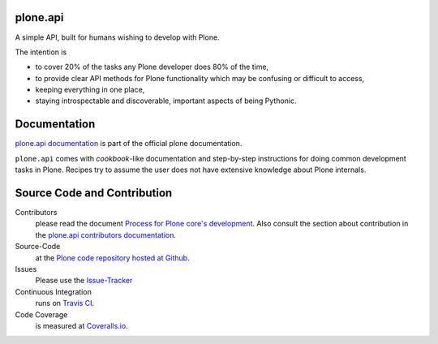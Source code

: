 plone.api
=========

.. image:: https://img.shields.io/pypi/v/plone.api.svg
    :target: https://pypi.python.org/pypi/plone.api/
    :alt: Latest PyPI version

.. image:: https://img.shields.io/pypi/dm/plone.api.svg
    :target: https://pypi.python.org/pypi/plone.api/
    :alt: Number of PyPI downloads

A simple API, built for humans wishing to develop with Plone.

The intention is

* to cover 20% of the tasks any Plone developer does 80% of the time,
* to provide clear API methods for Plone functionality which may be confusing or difficult to access,
* keeping everything in one place,
* staying introspectable and discoverable, important aspects of being Pythonic.


Documentation
=============

`plone.api documentation <http://docs.plone.org/develop/plone.api/docs/contribute/index.html>`_ is part of the official plone documentation.

``plone.api`` comes with *cookbook*-like documentation and step-by-step instructions for doing common development tasks in Plone.
Recipes try to assume the user does not have extensive knowledge about Plone internals.


Source Code and Contribution
============================

.. image:: https://secure.travis-ci.org/plone/plone.api.png
    :target: http://travis-ci.org/#!/plone/plone.api

.. image:: https://coveralls.io/repos/plone/plone.api/badge.png?branch=master
    :alt: Coverage
    :target: https://coveralls.io/r/plone/plone.api?branch=master

Contributors
    please read the document `Process for Plone core's development <http://docs.plone.org/develop/coredev/docs/index.html>`_.
    Also consult the section about contribution in the `plone.api contributors documentation <http://docs.plone.org/develop/plone.api/docs/contribute/index.html>`_.

Source-Code
    at the `Plone code repository hosted at Github <https://github.com/plone/plone.api>`_.

Issues
    Please use the `Issue-Tracker <http://github.com/plone/plone.api/issues>`_

Continuous Integration
    runs on `Travis CI <http://travis-ci.org/plone/plone.api>`_.

Code Coverage
    is measured at `Coveralls.io <http://coveralls.io/r/plone/plone.api>`_.

